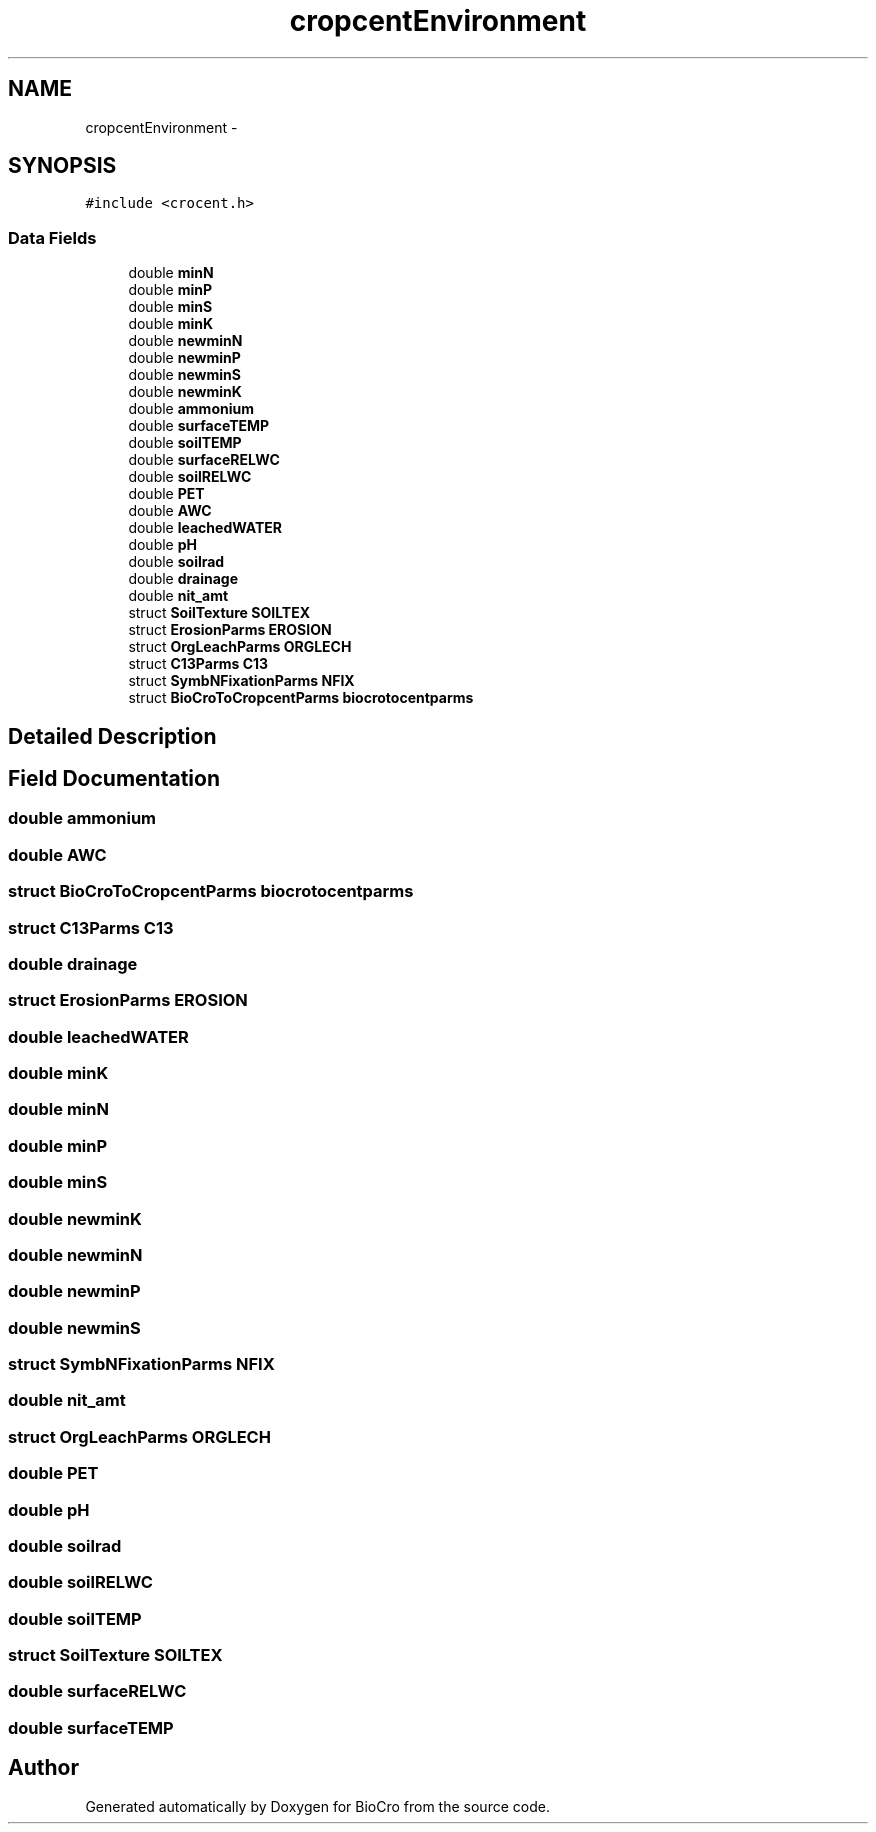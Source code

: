 .TH "cropcentEnvironment" 3 "Fri Apr 3 2015" "Version 0.92" "BioCro" \" -*- nroff -*-
.ad l
.nh
.SH NAME
cropcentEnvironment \- 
.SH SYNOPSIS
.br
.PP
.PP
\fC#include <crocent\&.h>\fP
.SS "Data Fields"

.in +1c
.ti -1c
.RI "double \fBminN\fP"
.br
.ti -1c
.RI "double \fBminP\fP"
.br
.ti -1c
.RI "double \fBminS\fP"
.br
.ti -1c
.RI "double \fBminK\fP"
.br
.ti -1c
.RI "double \fBnewminN\fP"
.br
.ti -1c
.RI "double \fBnewminP\fP"
.br
.ti -1c
.RI "double \fBnewminS\fP"
.br
.ti -1c
.RI "double \fBnewminK\fP"
.br
.ti -1c
.RI "double \fBammonium\fP"
.br
.ti -1c
.RI "double \fBsurfaceTEMP\fP"
.br
.ti -1c
.RI "double \fBsoilTEMP\fP"
.br
.ti -1c
.RI "double \fBsurfaceRELWC\fP"
.br
.ti -1c
.RI "double \fBsoilRELWC\fP"
.br
.ti -1c
.RI "double \fBPET\fP"
.br
.ti -1c
.RI "double \fBAWC\fP"
.br
.ti -1c
.RI "double \fBleachedWATER\fP"
.br
.ti -1c
.RI "double \fBpH\fP"
.br
.ti -1c
.RI "double \fBsoilrad\fP"
.br
.ti -1c
.RI "double \fBdrainage\fP"
.br
.ti -1c
.RI "double \fBnit_amt\fP"
.br
.ti -1c
.RI "struct \fBSoilTexture\fP \fBSOILTEX\fP"
.br
.ti -1c
.RI "struct \fBErosionParms\fP \fBEROSION\fP"
.br
.ti -1c
.RI "struct \fBOrgLeachParms\fP \fBORGLECH\fP"
.br
.ti -1c
.RI "struct \fBC13Parms\fP \fBC13\fP"
.br
.ti -1c
.RI "struct \fBSymbNFixationParms\fP \fBNFIX\fP"
.br
.ti -1c
.RI "struct \fBBioCroToCropcentParms\fP \fBbiocrotocentparms\fP"
.br
.in -1c
.SH "Detailed Description"
.PP 
.SH "Field Documentation"
.PP 
.SS "double ammonium"

.SS "double AWC"

.SS "struct \fBBioCroToCropcentParms\fP biocrotocentparms"

.SS "struct \fBC13Parms\fP C13"

.SS "double drainage"

.SS "struct \fBErosionParms\fP EROSION"

.SS "double leachedWATER"

.SS "double minK"

.SS "double minN"

.SS "double minP"

.SS "double minS"

.SS "double newminK"

.SS "double newminN"

.SS "double newminP"

.SS "double newminS"

.SS "struct \fBSymbNFixationParms\fP NFIX"

.SS "double nit_amt"

.SS "struct \fBOrgLeachParms\fP ORGLECH"

.SS "double PET"

.SS "double pH"

.SS "double soilrad"

.SS "double soilRELWC"

.SS "double soilTEMP"

.SS "struct \fBSoilTexture\fP SOILTEX"

.SS "double surfaceRELWC"

.SS "double surfaceTEMP"


.SH "Author"
.PP 
Generated automatically by Doxygen for BioCro from the source code\&.
